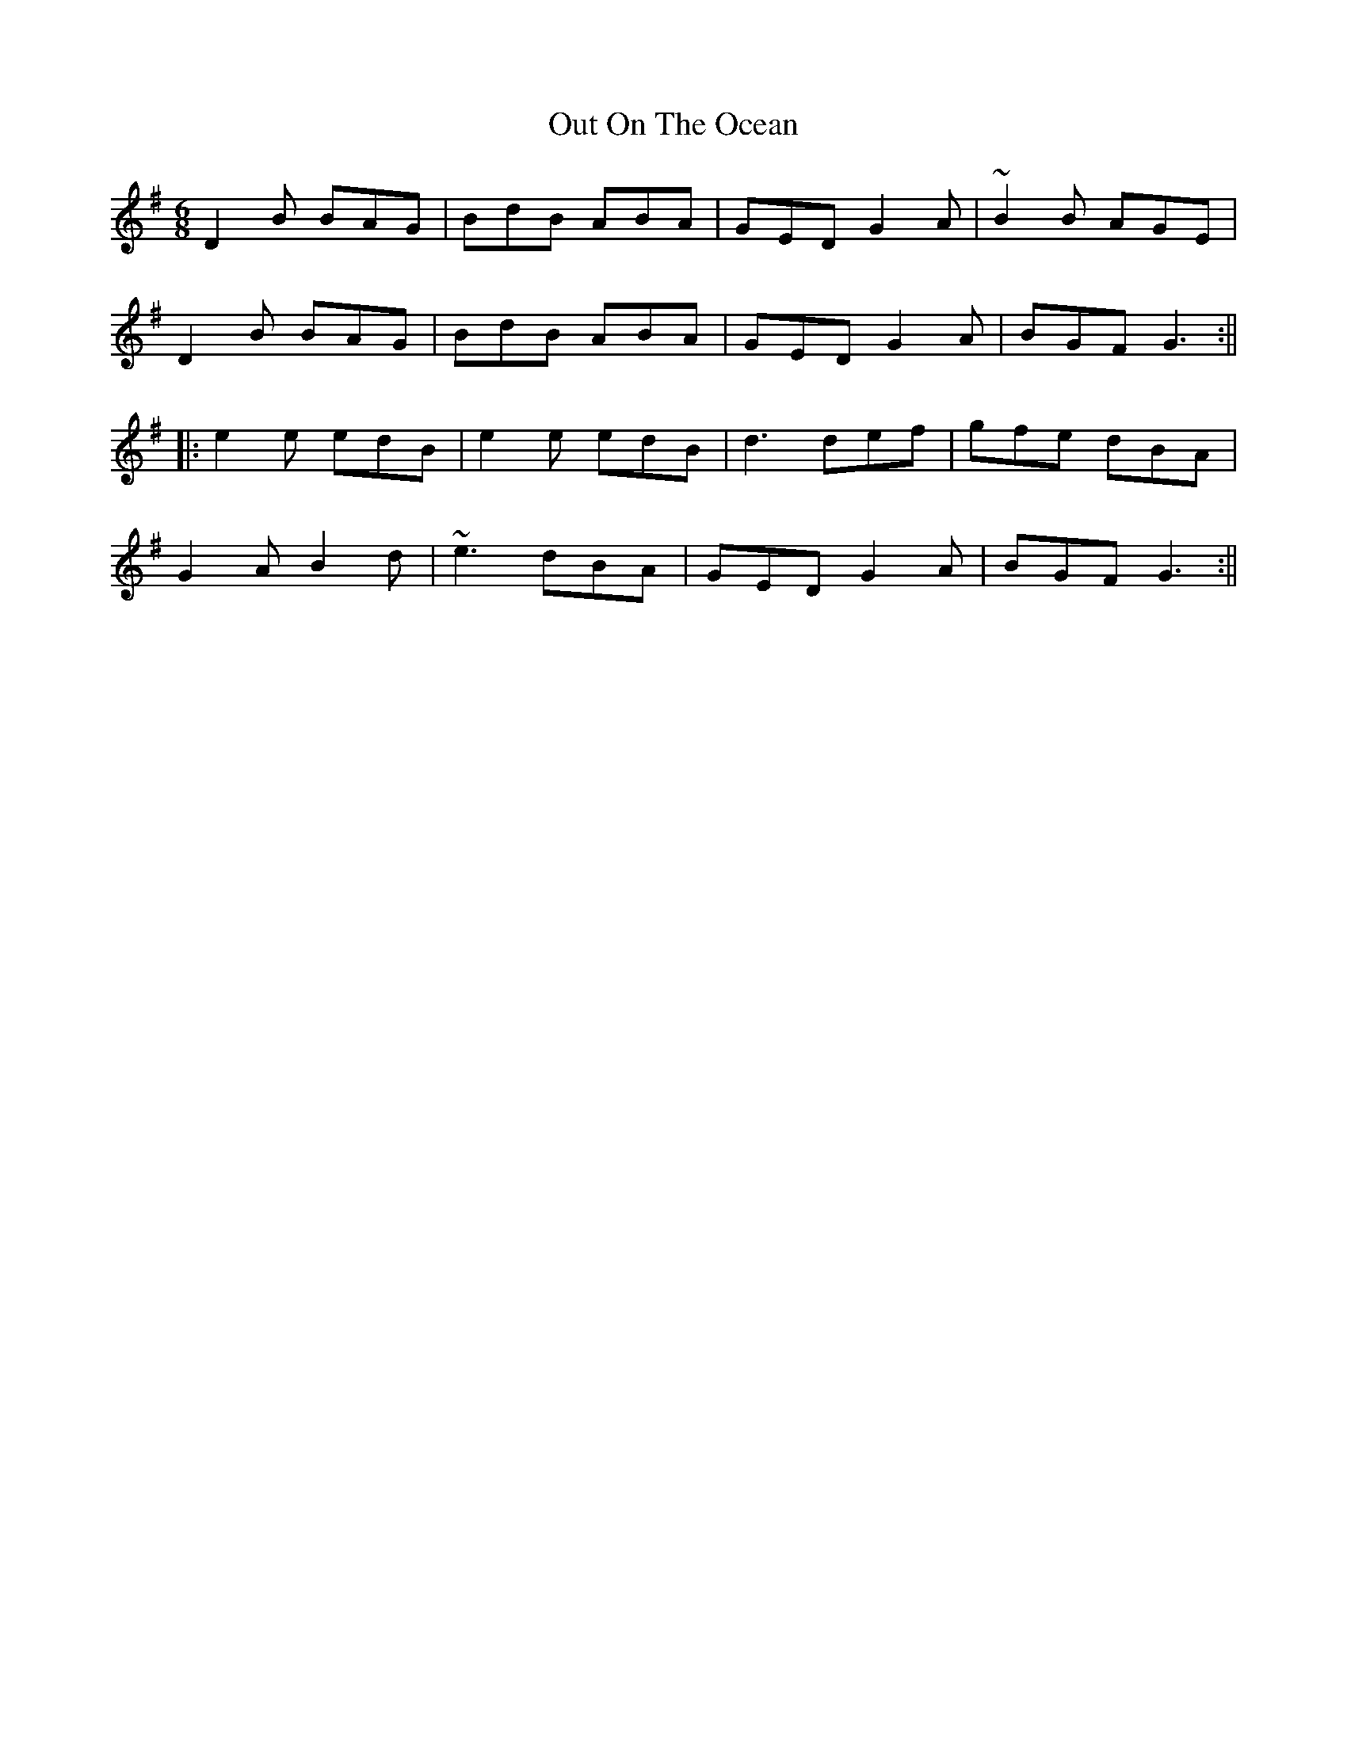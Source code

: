 X: 17
T: Out On The Ocean
Z: Sergei Ejov
S: https://thesession.org/tunes/108#setting30907
R: jig
M: 6/8
L: 1/8
K: Gmaj
D2B BAG | BdB ABA | GED G2A | ~B2B AGE |
D2B BAG | BdB ABA | GED G2A | BGF G3 :||
|:e2e edB|e2e edB|d3 def|gfe dBA|
G2A B2d | ~e3 dBA | GED G2A | BGF G3 :||
